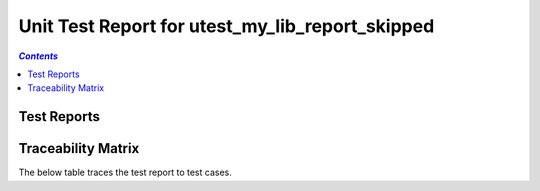 .. _unit_test_report_utest_my_lib_report_skipped:

================================================
Unit Test Report for utest_my_lib_report_skipped
================================================


.. contents:: `Contents`
    :depth: 2
    :local:


Test Reports
============

.. item:: REPORT_UTEST_MY_LIB-MY_FUNCTION_SUCCESS Test report for UTEST_MY_LIB-MY_FUNCTION_SUCCESS
    :skipped: UTEST_MY_LIB-MY_FUNCTION_SUCCESS

    Test result: Skip

.. item:: REPORT_UTEST_MY_LIB-TEST_MY_FUNCTION_NOT_ERASED Test report for UTEST_MY_LIB-TEST_MY_FUNCTION_NOT_ERASED
    :skipped: UTEST_MY_LIB-TEST_MY_FUNCTION_NOT_ERASED

    Test result: Skip

.. item:: REPORT_UTEST_MY_LIB-TEST_MY_FUNCTION_NOT_UNLOCKED Test report for UTEST_MY_LIB-TEST_MY_FUNCTION_NOT_UNLOCKED
    :passes: UTEST_MY_LIB-TEST_MY_FUNCTION_NOT_UNLOCKED

    Test result: Pass

.. item:: REPORT_UTEST_MY_LIB-SOME_FUNCTION1 Test report for UTEST_MY_LIB-SOME_FUNCTION1
    :fails: UTEST_MY_LIB-SOME_FUNCTION1

    Test result: Fail

.. item:: REPORT_UTEST_MY_LIB-SOME_FUNCTION2 Test report for UTEST_MY_LIB-SOME_FUNCTION2
    :skipped: UTEST_MY_LIB-SOME_FUNCTION2

    Test result: Skip

Traceability Matrix
===================

The below table traces the test report to test cases.

.. item-matrix:: Linking these unit test reports to unit test cases
    :source: REPORT_UTEST_MY_LIB-
    :target: UTEST_MY_LIB-
    :sourcetitle: Unit test report
    :targettitle: Unit test specification
    :type: fails passes skipped
    :stats:
    :group: top
    :nocaptions:

